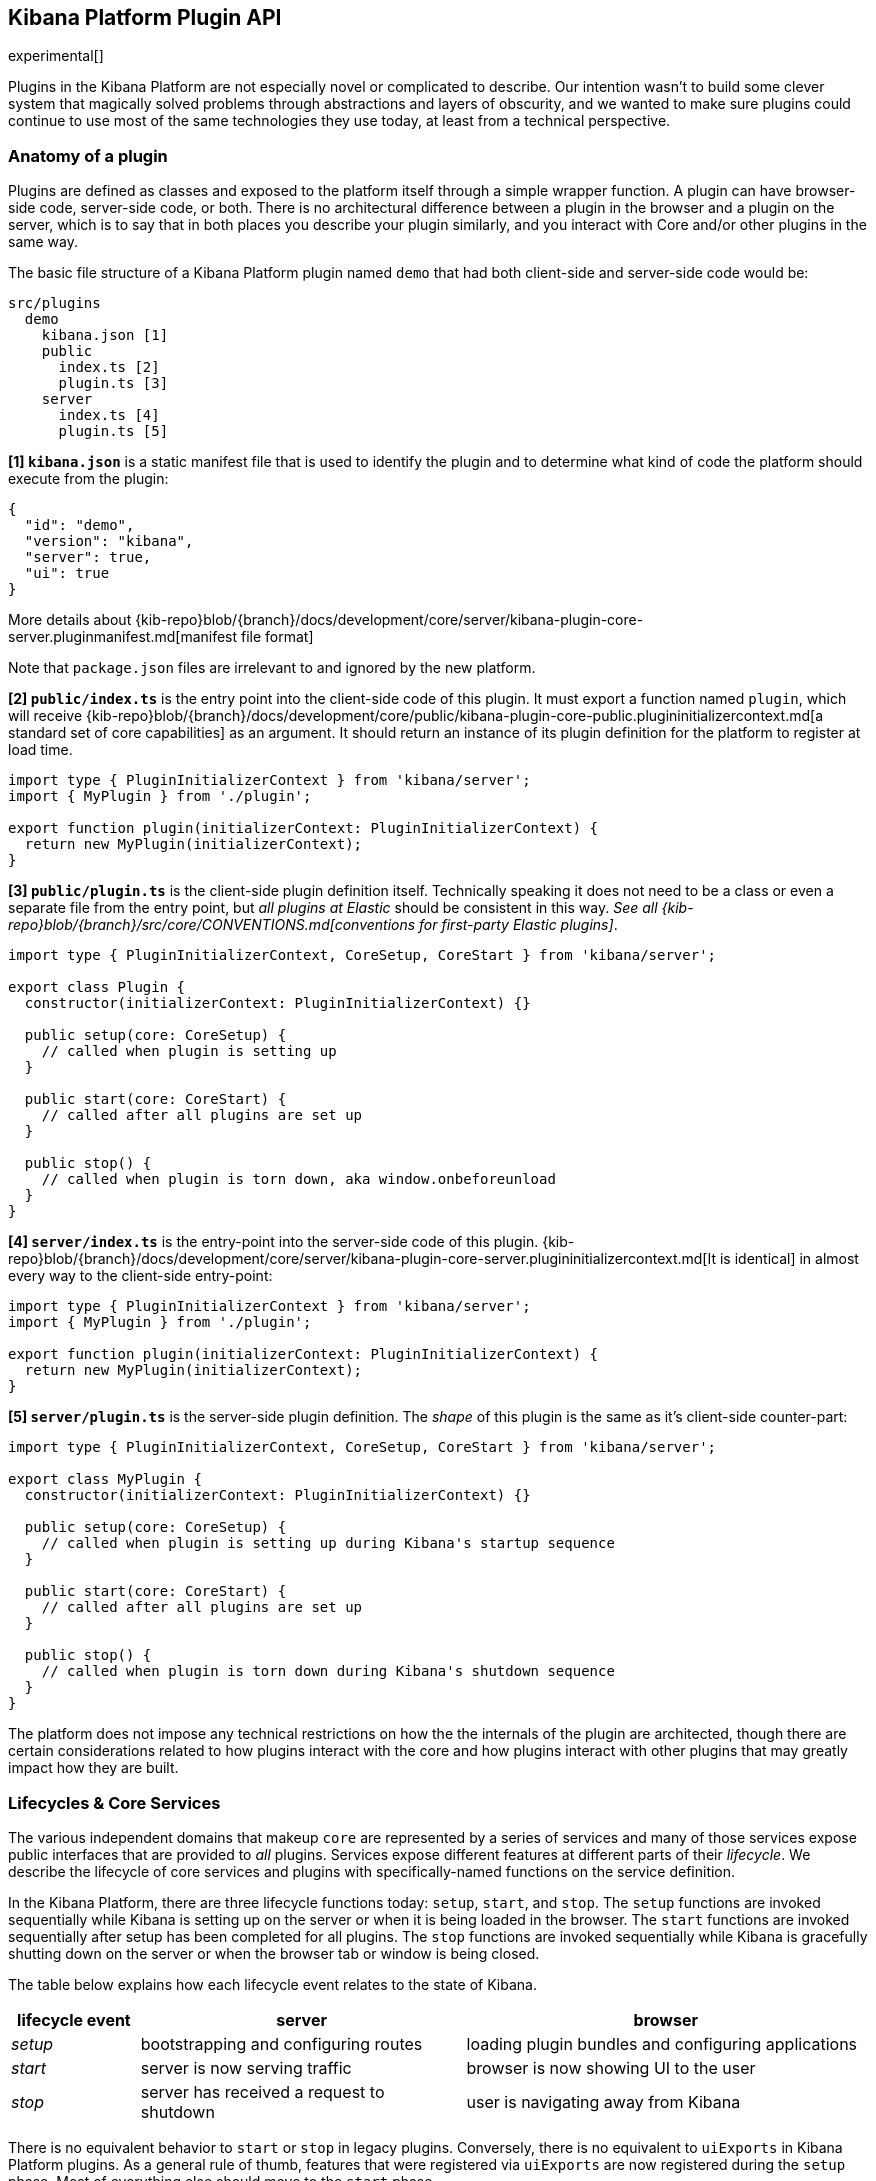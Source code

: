 [[kibana-platform-plugin-api]]
== Kibana Platform Plugin API

experimental[]

Plugins in the Kibana Platform are not especially novel or complicated to
describe. Our intention wasn’t to build some clever system that
magically solved problems through abstractions and layers of obscurity,
and we wanted to make sure plugins could continue to use most of the
same technologies they use today, at least from a technical perspective.

=== Anatomy of a plugin

Plugins are defined as classes and exposed to the platform itself
through a simple wrapper function. A plugin can have browser-side code,
server-side code, or both. There is no architectural difference between
a plugin in the browser and a plugin on the server, which is to say that
in both places you describe your plugin similarly, and you interact with
Core and/or other plugins in the same way.

The basic file structure of a Kibana Platform plugin named `demo` that
had both client-side and server-side code would be:

[source,tree]
----
src/plugins
  demo
    kibana.json [1]
    public
      index.ts [2]
      plugin.ts [3]
    server
      index.ts [4]
      plugin.ts [5]
----

*[1] `kibana.json`* is a static manifest file that is used to identify the
plugin and to determine what kind of code the platform should execute from the
plugin:

[source,json]
----
{
  "id": "demo",
  "version": "kibana",
  "server": true,
  "ui": true
}
----

More details about {kib-repo}blob/{branch}/docs/development/core/server/kibana-plugin-core-server.pluginmanifest.md[manifest
file format]

Note that `package.json` files are irrelevant to and ignored by the new
platform.

*[2] `public/index.ts`* is the entry point into the client-side code of
this plugin. It must export a function named `plugin`, which will
receive {kib-repo}blob/{branch}/docs/development/core/public/kibana-plugin-core-public.plugininitializercontext.md[a standard set of core capabilities] as an argument.
It should return an instance of its plugin definition for
the platform to register at load time.

[source,typescript]
----
import type { PluginInitializerContext } from 'kibana/server';
import { MyPlugin } from './plugin';

export function plugin(initializerContext: PluginInitializerContext) {
  return new MyPlugin(initializerContext);
}
----

*[3] `public/plugin.ts`* is the client-side plugin definition itself.
Technically speaking it does not need to be a class or even a separate
file from the entry point, but _all plugins at Elastic_ should be
consistent in this way. _See all {kib-repo}blob/{branch}/src/core/CONVENTIONS.md[conventions
for first-party Elastic plugins]_.

[source,typescript]
----
import type { PluginInitializerContext, CoreSetup, CoreStart } from 'kibana/server';

export class Plugin {
  constructor(initializerContext: PluginInitializerContext) {}

  public setup(core: CoreSetup) {
    // called when plugin is setting up
  }

  public start(core: CoreStart) {
    // called after all plugins are set up
  }

  public stop() {
    // called when plugin is torn down, aka window.onbeforeunload
  }
}
----

*[4] `server/index.ts`* is the entry-point into the server-side code of
this plugin. {kib-repo}blob/{branch}/docs/development/core/server/kibana-plugin-core-server.plugininitializercontext.md[It is identical] in almost every way to the client-side
entry-point:


[source,typescript]
----
import type { PluginInitializerContext } from 'kibana/server';
import { MyPlugin } from './plugin';

export function plugin(initializerContext: PluginInitializerContext) {
  return new MyPlugin(initializerContext);
}
----

*[5] `server/plugin.ts`* is the server-side plugin definition. The
_shape_ of this plugin is the same as it’s client-side counter-part:

[source,typescript]
----
import type { PluginInitializerContext, CoreSetup, CoreStart } from 'kibana/server';

export class MyPlugin {
  constructor(initializerContext: PluginInitializerContext) {}

  public setup(core: CoreSetup) {
    // called when plugin is setting up during Kibana's startup sequence
  }

  public start(core: CoreStart) {
    // called after all plugins are set up
  }

  public stop() {
    // called when plugin is torn down during Kibana's shutdown sequence
  }
}
----

The platform does not impose any technical restrictions on how the
the internals of the plugin are architected, though there are certain
considerations related to how plugins interact with the core and how plugins
interact with other plugins that may greatly impact how they are built.
[[plugin-lifecycles]]
=== Lifecycles & Core Services

The various independent domains that makeup `core` are represented by a
series of services and many of those services expose public interfaces
that are provided to _all_ plugins. Services expose different features
at different parts of their _lifecycle_. We describe the lifecycle of
core services and plugins with specifically-named functions on the
service definition.

In the Kibana Platform, there are three lifecycle functions today: `setup`,
`start`, and `stop`. The `setup` functions are invoked sequentially
while Kibana is setting up on the server or when it is being loaded in
the browser. The `start` functions are invoked sequentially after setup
has been completed for all plugins. The `stop` functions are invoked
sequentially while Kibana is gracefully shutting down on the server or
when the browser tab or window is being closed.

The table below explains how each lifecycle event relates to the state
of Kibana.

[width="100%",cols="15%,38%,47%",options="header",]
|===
|lifecycle event |server |browser
|_setup_ |bootstrapping and configuring routes |loading plugin bundles
and configuring applications

|_start_ |server is now serving traffic |browser is now showing UI to
the user

|_stop_ |server has received a request to shutdown |user is navigating
away from Kibana
|===

There is no equivalent behavior to `start` or `stop` in legacy plugins.
Conversely, there is no equivalent to `uiExports` in Kibana Platform plugins.
As a general rule of thumb, features that were registered via `uiExports` are
now registered during the `setup` phase. Most of everything else should move
to the `start` phase.

The lifecycle-specific contracts exposed by core services are always
passed as the first argument to the equivalent lifecycle function in a
plugin. For example, the core `http` service exposes a function
`createRouter` to all plugin `setup` functions. To use this function to register
an HTTP route handler, a plugin just accesses it off of the first:
argument:

[source, typescript]
----
import type { CoreSetup } from 'kibana/server';

export class MyPlugin {
  public setup(core: CoreSetup) {
    const router = core.http.createRouter();
    // handler is called when '/path' resource is requested with `GET` method
    router.get({ path: '/path', validate: false }, (context, req, res) => res.ok({ content: 'ok' }));
  }
}
----

Different service interfaces can and will be passed to `setup`, `start`, and
`stop` because certain functionality makes sense in the context of a
running plugin while other types of functionality may have restrictions
or may only make sense in the context of a plugin that is stopping.

For example, the `stop` function in the browser gets invoked as part of
the `window.onbeforeunload` event, which means you can’t necessarily
execute asynchronous code here reliably. For that reason,
`core` likely wouldn’t provide any asynchronous functions to plugin
`stop` functions in the browser.

The current lifecycle function for all plugins will be executed before the next
lifecycle starts. That is to say that all `setup` functions are executed before
any `start` functions are executed. Core services that expose functionality to
plugins always have their lifecycle functions executed before any plugins.

These are the contracts exposed by the core services for each lifecycle
event:

[cols=",,",options="header",]
|===
|lifecycle event |server contract|browser contract
|_contructor_
|{kib-repo}blob/{branch}/docs/development/core/server/kibana-plugin-core-server.plugininitializercontext.md[PluginInitializerContext]
|{kib-repo}blob/{branch}/docs/development/core/public/kibana-plugin-core-public.plugininitializercontext.md[PluginInitializerContext]

|_setup_
|{kib-repo}blob/{branch}/docs/development/core/server/kibana-plugin-core-server.coresetup.md[CoreSetup]
|{kib-repo}blob/{branch}/docs/development/core/public/kibana-plugin-core-public.coresetup.md[CoreSetup]

|_start_
|{kib-repo}blob/{branch}/docs/development/core/server/kibana-plugin-core-server.corestart.md[CoreStart]
|{kib-repo}blob/{branch}/docs/development/core/public/kibana-plugin-core-public.corestart.md[CoreStart]

|_stop_ |
|===

=== Integrating with other plugins

Plugins can expose public interfaces for other plugins to consume. Like
`core`, those interfaces are bound to the lifecycle functions `setup`
and/or `start`.

Anything returned from `setup` or `start` will act as the interface, and
while not a technical requirement, all first-party Elastic plugins
will expose types for that interface as well. 3rd party plugins
wishing to allow other plugins to integrate with it are also highly
encouraged to expose types for their plugin interfaces.

*foobar plugin.ts:*

[source, typescript]
----
import type { Plugin } from 'kibana/server';
export interface FoobarPluginSetup { // <1>
  getFoo(): string;
}

export interface FoobarPluginStart {
  getBar(): string;
}

export class MyPlugin implements Plugin<FoobarPluginSetup, FoobarPluginStart> {
  public setup(): FoobarPluginSetup {
    return {
      getFoo() {
        return 'foo';
      },
    };
  }

  public start(): FoobarPluginStart {
    return {
      getBar() {
        return 'bar';
      },
    };
  }
}
----
<1> We highly encourage plugin authors to declare a plugin public interfaces explicitly.

Unlike core, capabilities exposed by plugins are _not_ automatically
injected into all plugins. Instead, if a plugin wishes to use the public
interface provided by another plugin, they must first declare that
plugin as a dependency in their `kibana.json` manifest file.

*demo kibana.json:*

[source,json]
----
{
  "id": "demo",
  "requiredPlugins": ["foobar"],
  "server": true,
  "ui": true
}
----

With that specified in the plugin manifest, the appropriate interfaces
are then available via the second argument of `setup` and/or `start`:

*demo plugin.ts:*

[source,typescript]
----
import type { CoreSetup, CoreStart } from 'kibana/server';
import type { FoobarPluginSetup, FoobarPluginStart } from '../../foobar/server';

interface DemoSetupPlugins { <1>
  foobar: FoobarPluginSetup;
}

interface DemoStartPlugins {
  foobar: FoobarPluginStart;
}

export class AnotherPlugin {
  public setup(core: CoreSetup, plugins: DemoSetupPlugins) { <2>
    const { foobar } = plugins;
    foobar.getFoo(); // 'foo'
    foobar.getBar(); // throws because getBar does not exist
  }

  public start(core: CoreStart, plugins: DemoStartPlugins) { <3>
    const { foobar } = plugins;
    foobar.getFoo(); // throws because getFoo does not exist
    foobar.getBar(); // 'bar'
  }

  public stop() {}
}
----
<1> The interface for plugin's dependencies must be manually composed. You can
do this by importing the appropriate type from the plugin and constructing an
interface where the property name is the plugin's ID.
<2> These manually constructed types should then be used to specify the type of
the second argument to the plugin.
<3> Notice that the type for the setup and start lifecycles are different. Plugin lifecycle
functions can only access the APIs that are exposed _during_ that lifecycle.

=== Migrating legacy plugins to Kibana Platform

In Kibana 7.10, support for legacy plugins was removed. See
<<migrating-legacy-plugins>> for detailed information on how to convert existing
legacy plugins to this new API.
